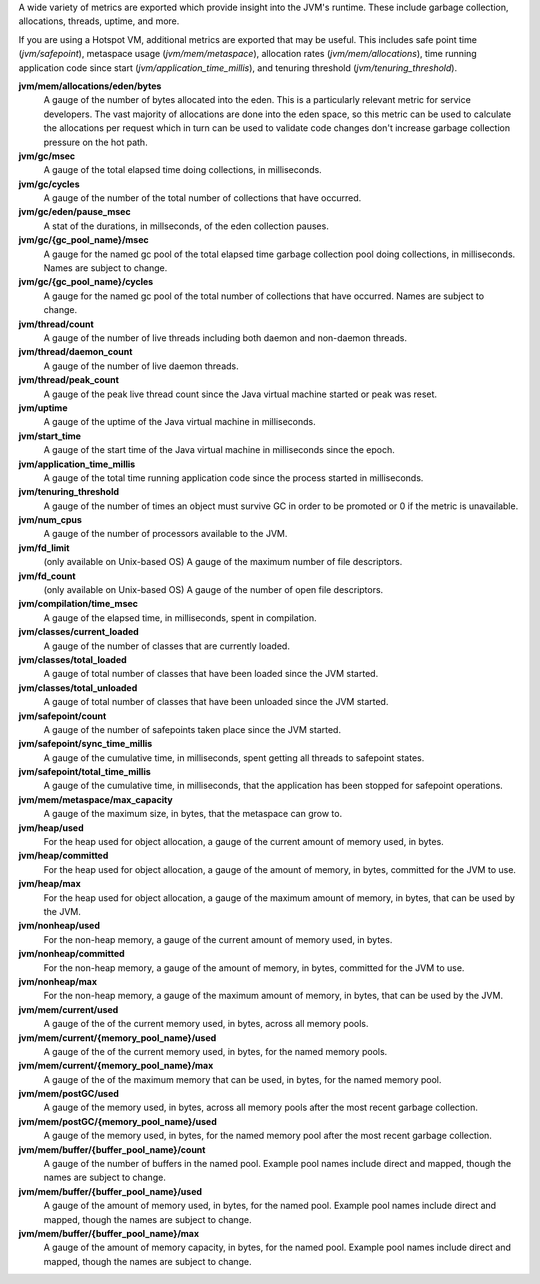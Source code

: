 A wide variety of metrics are exported which provide insight into the JVM's
runtime. These include garbage collection, allocations, threads, uptime,
and more.

If you are using a Hotspot VM, additional metrics are exported that
may be useful. This includes safe point time (`jvm/safepoint`),
metaspace usage (`jvm/mem/metaspace`), allocation rates (`jvm/mem/allocations`),
time running application code since start (`jvm/application_time_millis`),
and tenuring threshold (`jvm/tenuring_threshold`).

**jvm/mem/allocations/eden/bytes**
  A gauge of the number of bytes allocated into the eden. This is a particularly
  relevant metric for service developers. The vast majority of allocations are
  done into the eden space, so this metric can be used to calculate the allocations
  per request which in turn can be used to validate code changes
  don't increase garbage collection pressure on the hot path.

**jvm/gc/msec**
  A gauge of the total elapsed time doing collections, in milliseconds.

**jvm/gc/cycles**
  A gauge of the number of the total number of collections that have occurred.

**jvm/gc/eden/pause_msec**
  A stat of the durations, in millseconds, of the eden collection pauses.

**jvm/gc/{gc_pool_name}/msec**
  A gauge for the named gc pool of the total elapsed time garbage collection pool
  doing collections, in milliseconds. Names are subject to change.

**jvm/gc/{gc_pool_name}/cycles**
  A gauge for the named gc pool of the total number of collections that have occurred.
  Names are subject to change.

**jvm/thread/count**
  A gauge of the number of live threads including both daemon and non-daemon threads.

**jvm/thread/daemon_count**
  A gauge of the number of live daemon threads.

**jvm/thread/peak_count**
  A gauge of the peak live thread count since the Java virtual machine started or peak was reset.

**jvm/uptime**
  A gauge of the uptime of the Java virtual machine in milliseconds.

**jvm/start_time**
  A gauge of the start time of the Java virtual machine in milliseconds since the epoch.

**jvm/application_time_millis**
  A gauge of the total time running application code since the process started in milliseconds.

**jvm/tenuring_threshold**
  A gauge of the number of times an object must survive GC in order to be promoted
  or 0 if the metric is unavailable.

**jvm/num_cpus**
  A gauge of the number of processors available to the JVM.

**jvm/fd_limit**
  (only available on Unix-based OS) A gauge of the maximum number of file descriptors.

**jvm/fd_count**
  (only available on Unix-based OS) A gauge of the number of open file descriptors.

**jvm/compilation/time_msec**
  A gauge of the elapsed time, in milliseconds, spent in compilation.

**jvm/classes/current_loaded**
  A gauge of the number of classes that are currently loaded.

**jvm/classes/total_loaded**
  A gauge of total number of classes that have been loaded since the JVM started.

**jvm/classes/total_unloaded**
  A gauge of total number of classes that have been unloaded since the JVM started.

**jvm/safepoint/count**
  A gauge of the number of safepoints taken place since the JVM started.

**jvm/safepoint/sync_time_millis**
  A gauge of the cumulative time, in milliseconds, spent getting all threads to
  safepoint states.

**jvm/safepoint/total_time_millis**
  A gauge of the cumulative time, in milliseconds, that the application has been
  stopped for safepoint operations.

**jvm/mem/metaspace/max_capacity**
  A gauge of the maximum size, in bytes, that the metaspace can grow to.

**jvm/heap/used**
  For the heap used for object allocation, a gauge of the current amount of memory used, in bytes.

**jvm/heap/committed**
  For the heap used for object allocation, a gauge of the amount of memory, in bytes,
  committed for the JVM to use.

**jvm/heap/max**
  For the heap used for object allocation, a gauge of the maximum amount of memory, in bytes,
  that can be used by the JVM.

**jvm/nonheap/used**
  For the non-heap memory, a gauge of the current amount of memory used, in bytes.

**jvm/nonheap/committed**
  For the non-heap memory, a gauge of the amount of memory, in bytes,
  committed for the JVM to use.

**jvm/nonheap/max**
  For the non-heap memory, a gauge of the maximum amount of memory, in bytes,
  that can be used by the JVM.

**jvm/mem/current/used**
  A gauge of the of the current memory used, in bytes, across all memory pools.

**jvm/mem/current/{memory_pool_name}/used**
  A gauge of the of the current memory used, in bytes, for the named memory pools.

**jvm/mem/current/{memory_pool_name}/max**
  A gauge of the of the maximum memory that can be used, in bytes, for the named memory pool.

**jvm/mem/postGC/used**
  A gauge of the memory used, in bytes, across all memory pools after the most recent
  garbage collection.

**jvm/mem/postGC/{memory_pool_name}/used**
  A gauge of the memory used, in bytes, for the named memory pool after the most recent
  garbage collection.

**jvm/mem/buffer/{buffer_pool_name}/count**
  A gauge of the number of buffers in the named pool. Example pool names include direct and mapped,
  though the names are subject to change.

**jvm/mem/buffer/{buffer_pool_name}/used**
  A gauge of the amount of memory used, in bytes, for the named pool. Example pool names
  include direct and mapped, though the names are subject to change.

**jvm/mem/buffer/{buffer_pool_name}/max**
  A gauge of the amount of memory capacity, in bytes, for the named pool. Example pool names
  include direct and mapped, though the names are subject to change.
